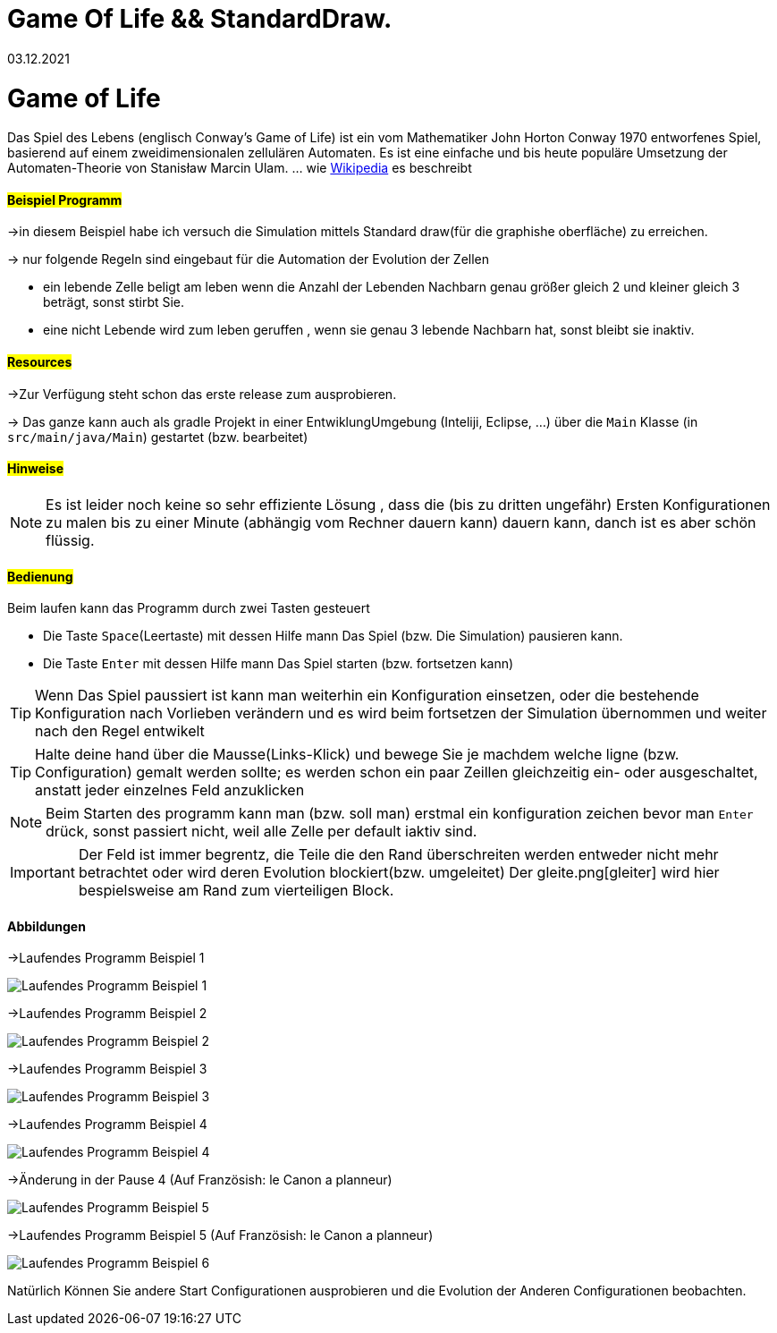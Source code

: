= Game Of Life && StandardDraw.
03.12.2021
:experimental:
:icons: font
:icon-set: octicon
:source-highlighter: rouge
ifdef::env-github[]
:tip-caption: :bulb:
:note-caption: :information_source:
:important-caption: :heavy_exclamation_mark:
:caution-caption: :fire:
:warning-caption: :warning:
endif::[]

= Game of Life

Das Spiel des Lebens (englisch Conway’s Game of Life) ist ein vom Mathematiker John Horton Conway 1970 entworfenes Spiel, basierend auf einem zweidimensionalen zellulären Automaten. Es ist eine einfache und bis heute populäre Umsetzung der Automaten-Theorie von Stanisław Marcin Ulam.
... wie https://de.wikipedia.org/wiki/Conways_Spiel_des_Lebens[Wikipedia] es beschreibt

==== #Beispiel Programm#

->in diesem Beispiel habe ich versuch die Simulation mittels Standard draw(für die graphishe oberfläche) zu erreichen.

-> nur folgende Regeln sind eingebaut für die Automation der Evolution der Zellen

    * ein  lebende Zelle beligt am leben wenn die Anzahl der Lebenden Nachbarn genau größer gleich 2 und kleiner gleich 3 beträgt, sonst stirbt Sie.

    * eine nicht Lebende wird zum leben geruffen , wenn sie genau 3 lebende Nachbarn hat, sonst bleibt sie inaktiv.

==== #Resources#

->Zur Verfügung steht schon das erste release zum ausprobieren.

-> Das ganze kann auch als gradle Projekt in einer EntwiklungUmgebung (Inteliji, Eclipse, ...) über die `Main` Klasse (in `src/main/java/Main`) gestartet (bzw. bearbeitet)


==== #Hinweise#

NOTE: Es ist leider noch keine so sehr effiziente Lösung , dass die (bis zu dritten ungefähr) Ersten Konfigurationen zu malen bis zu einer Minute (abhängig vom Rechner dauern kann) dauern kann, danch ist es aber schön flüssig.

==== #Bedienung#

Beim laufen kann das Programm durch zwei Tasten gesteuert

    * Die Taste `Space`(Leertaste) mit dessen Hilfe mann Das Spiel (bzw. Die Simulation) pausieren kann.

    * Die Taste `Enter` mit dessen Hilfe mann Das Spiel starten (bzw. fortsetzen kann)

TIP: Wenn Das Spiel paussiert ist kann man weiterhin ein Konfiguration einsetzen, oder die bestehende Konfiguration nach Vorlieben verändern und es wird beim fortsetzen der Simulation übernommen und weiter nach den Regel entwikelt

TIP: Halte deine hand über die Mausse(Links-Klick) und bewege Sie je machdem welche ligne (bzw. Configuration) gemalt werden sollte; es werden schon ein paar Zeillen gleichzeitig ein- oder ausgeschaltet, anstatt jeder einzelnes Feld anzuklicken

NOTE: Beim Starten des programm kann man (bzw. soll man) erstmal ein konfiguration zeichen bevor man `Enter` drück, sonst passiert nicht, weil alle Zelle per default iaktiv sind.

IMPORTANT: Der Feld ist immer begrentz, die Teile die den Rand überschreiten werden entweder nicht mehr betrachtet oder wird deren Evolution blockiert(bzw. umgeleitet) Der gleite.png[gleiter] wird hier bespielsweise am Rand zum vierteiligen Block.

==== Abbildungen

->Laufendes Programm Beispiel 1

image::src/main/resources/laufendesProgramm.png[Laufendes Programm Beispiel 1]

->Laufendes Programm Beispiel 2

image::src/main/resources/laufendesProgramm2.png[Laufendes Programm Beispiel 2]

->Laufendes Programm Beispiel 3

image::src/main/resources/laufendesProgramm3.png[Laufendes Programm Beispiel 3]

->Laufendes Programm Beispiel 4

image::src/main/resources/laufendesProgramm4.png[Laufendes Programm Beispiel 4]

->Änderung in der Pause 4 (Auf Französish: le Canon a planneur)

image::src/main/resources/andärungInDerPause.png[Laufendes Programm Beispiel 5]

->Laufendes Programm Beispiel 5 (Auf Französish: le Canon a planneur)

image::src/main/resources/laufendesProgramm5.png[Laufendes Programm Beispiel 6]

Natürlich Können Sie andere Start Configurationen ausprobieren und die Evolution der Anderen Configurationen beobachten.
